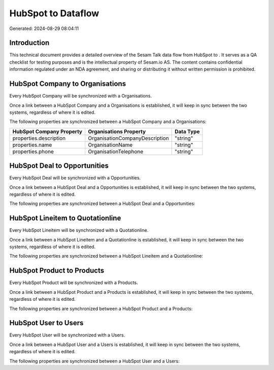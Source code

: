 ====================
HubSpot to  Dataflow
====================

Generated: 2024-08-29 08:04:11

Introduction
------------

This technical document provides a detailed overview of the Sesam Talk data flow from HubSpot to . It serves as a QA checklist for testing purposes and is the intellectual property of Sesam.io AS. The content contains confidential information regulated under an NDA agreement, and sharing or distributing it without written permission is prohibited.

HubSpot Company to  Organisations
---------------------------------
Every HubSpot Company will be synchronized with a  Organisations.

Once a link between a HubSpot Company and a  Organisations is established, it will keep in sync between the two systems, regardless of where it is edited.

The following properties are synchronized between a HubSpot Company and a  Organisations:

.. list-table::
   :header-rows: 1

   * - HubSpot Company Property
     -  Organisations Property
     -  Data Type
   * - properties.description
     - OrganisationCompanyDescription
     - "string"
   * - properties.name
     - OrganisationName
     - "string"
   * - properties.phone
     - OrganisationTelephone
     - "string"


HubSpot Deal to  Opportunities
------------------------------
Every HubSpot Deal will be synchronized with a  Opportunities.

Once a link between a HubSpot Deal and a  Opportunities is established, it will keep in sync between the two systems, regardless of where it is edited.

The following properties are synchronized between a HubSpot Deal and a  Opportunities:

.. list-table::
   :header-rows: 1

   * - HubSpot Deal Property
     -  Opportunities Property
     -  Data Type


HubSpot Lineitem to  Quotationline
----------------------------------
Every HubSpot Lineitem will be synchronized with a  Quotationline.

Once a link between a HubSpot Lineitem and a  Quotationline is established, it will keep in sync between the two systems, regardless of where it is edited.

The following properties are synchronized between a HubSpot Lineitem and a  Quotationline:

.. list-table::
   :header-rows: 1

   * - HubSpot Lineitem Property
     -  Quotationline Property
     -  Data Type


HubSpot Product to  Products
----------------------------
Every HubSpot Product will be synchronized with a  Products.

Once a link between a HubSpot Product and a  Products is established, it will keep in sync between the two systems, regardless of where it is edited.

The following properties are synchronized between a HubSpot Product and a  Products:

.. list-table::
   :header-rows: 1

   * - HubSpot Product Property
     -  Products Property
     -  Data Type


HubSpot User to  Users
----------------------
Every HubSpot User will be synchronized with a  Users.

Once a link between a HubSpot User and a  Users is established, it will keep in sync between the two systems, regardless of where it is edited.

The following properties are synchronized between a HubSpot User and a  Users:

.. list-table::
   :header-rows: 1

   * - HubSpot User Property
     -  Users Property
     -  Data Type

